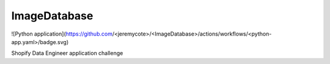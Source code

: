 ImageDatabase
=============
.. image:: https://readthedocs.org/projects/jerrytheberry-imagedatabase/badge/?version=latest
    :target: https://jerrytheberry-imagedatabase.readthedocs.io/en/latest/?badge=latest
    :alt: Documentation Status

![Python application](https://github.com/<jeremycote>/<ImageDatabase>/actions/workflows/<python-app.yaml>/badge.svg)

.. |Website database-thoh6yxbsa-nn.a.run.app| image:: https://img.shields.io/website-up-down-green-red/http/database-thoh6yxbsa-nn.a.run.app.svg
   :target: https://database-thoh6yxbsa-nn.a.run.app

Shopify Data Engineer application challenge

